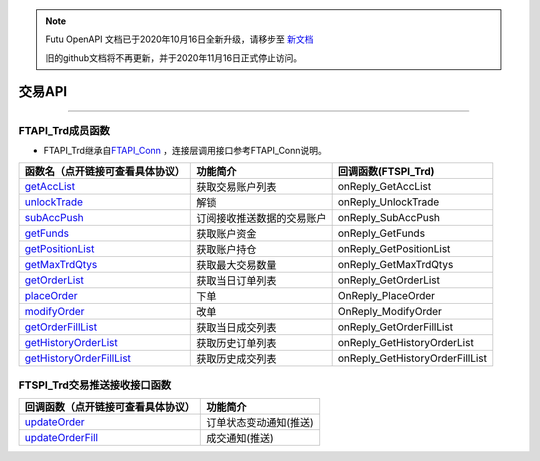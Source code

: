 .. note::

  Futu OpenAPI 文档已于2020年10月16日全新升级，请移步至 `新文档 <https://openapi.futunn.com/futu-api-doc/>`_ 

  旧的github文档将不再更新，并于2020年11月16日正式停止访问。

.. role:: strike
    :class: strike
.. role:: red-strengthen
    :class: red-strengthen

=======
交易API
=======


  .. _getAccList: ../protocol/trade_protocol.html#trd-getacclist-proto-2001
  .. _unlockTrade: ../protocol/trade_protocol.html#trd-unlocktrade-proto-2005
  .. _subAccPush: ../protocol/trade_protocol.html#trd-subaccpush-proto-2008
  .. _getFunds: ../protocol/trade_protocol.html#trd-getfunds-proto-2101
  .. _getPositionList: ../protocol/trade_protocol.html#trd-getpositionlist-proto-2102
  .. _getMaxTrdQtys: ../protocol/trade_protocol.html#trd-getmaxtrdqtys-proto-2111
  .. _getOrderList: ../protocol/trade_protocol.html#trd-getorderlist-proto-2201
  .. _placeOrder: ../protocol/trade_protocol.html#trd-placeorder-proto-2202
  .. _modifyOrder: ../protocol/trade_protocol.html#trd-modifyorder-proto-2205
  .. _getOrderFillList: ../protocol/trade_protocol.html#trd-getorderfilllist-proto-2211
  .. _getHistoryOrderList: ../protocol/trade_protocol.html#trd-gethistoryorderlist-proto-2221
  .. _getHistoryOrderFillList: ../protocol/trade_protocol.html#trd-gethistoryorderfilllist-proto-2222
  .. _updateOrder: ../protocol/trade_protocol.html#trd-updateorder-proto-2208
  .. _updateOrderFill: ../protocol/trade_protocol.html#trd-updateorderfill-proto-2218


---------------------------------------------------

FTAPI_Trd成员函数
~~~~~~~~~~~~~~~~~~~~~~~~~~~~~~~

+ FTAPI_Trd继承自\ `FTAPI_Conn <./Base_API.html#ftapi-conn>`_ ，连接层调用接口参考FTAPI_Conn说明。


================================    ==============================================   =================================
函数名（点开链接可查看具体协议）        功能简介                                         回调函数(FTSPI_Trd)            
================================    ==============================================   =================================
getAccList_                         获取交易账户列表                                   onReply_GetAccList
unlockTrade_                        解锁                                              onReply_UnlockTrade
subAccPush_                         订阅接收推送数据的交易账户                          onReply_SubAccPush
getFunds_                           获取账户资金                                        onReply_GetFunds
getPositionList_                    获取账户持仓                                       onReply_GetPositionList
getMaxTrdQtys_                      获取最大交易数量                                   onReply_GetMaxTrdQtys
getOrderList_                       获取当日订单列表                                   onReply_GetOrderList
placeOrder_                         下单                                               OnReply_PlaceOrder
modifyOrder_                        改单                                               OnReply_ModifyOrder
getOrderFillList_                   获取当日成交列表                                   onReply_GetOrderFillList
getHistoryOrderList_                获取历史订单列表                                   onReply_GetHistoryOrderList
getHistoryOrderFillList_            获取历史成交列表                                   onReply_GetHistoryOrderFillList
================================    ==============================================   =================================

FTSPI_Trd交易推送接收接口函数
~~~~~~~~~~~~~~~~~~~~~~~~~~~~~~~
==================================    =================================================
回调函数（点开链接可查看具体协议）                                功能简介          
==================================    ================================================= 
updateOrder_                          订单状态变动通知(推送)
updateOrderFill_                      成交通知(推送)
==================================    ================================================= 

